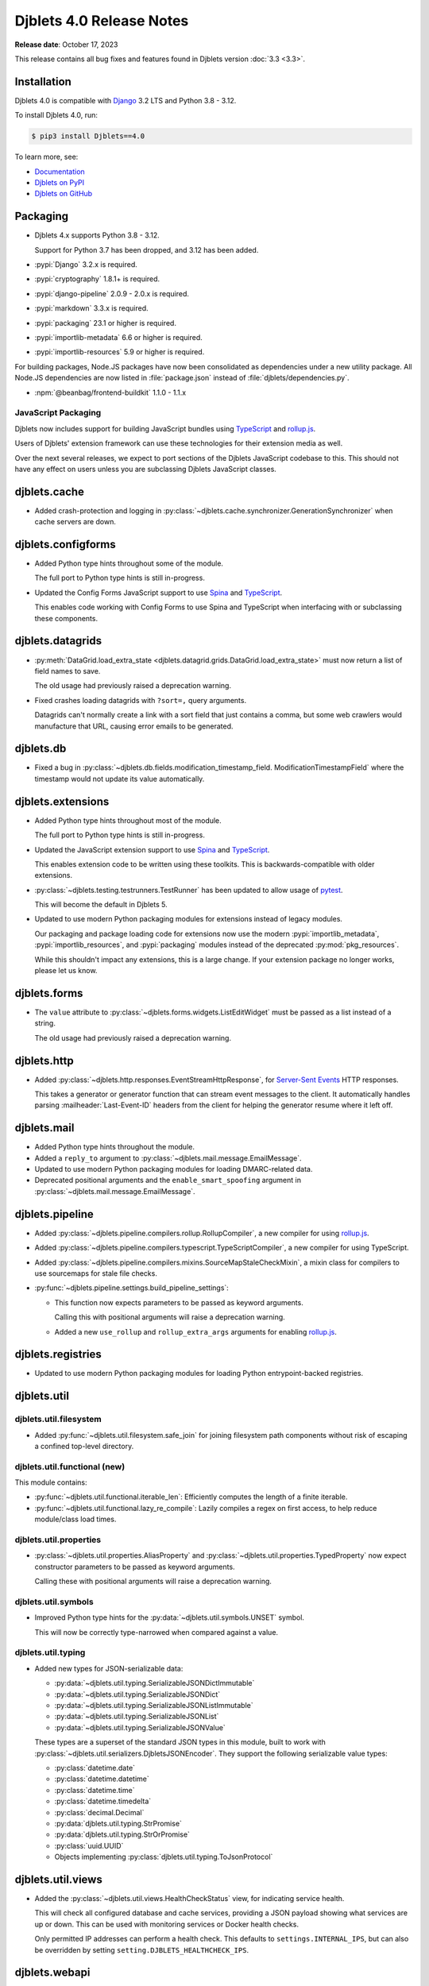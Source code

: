 .. default-intersphinx:: django3.2 djblets4.x python3


=========================
Djblets 4.0 Release Notes
=========================

**Release date**: October 17, 2023

This release contains all bug fixes and features found in Djblets version
:doc:`3.3 <3.3>`.


Installation
============

Djblets 4.0 is compatible with Django_ 3.2 LTS and Python 3.8 - 3.12.

To install Djblets 4.0, run:

.. code-block:: console

   $ pip3 install Djblets==4.0

To learn more, see:

* `Documentation <https://www.reviewboard.org/docs/djblets/4.0/>`_
* `Djblets on PyPI <https://pypi.org/project/Djblets/>`_
* `Djblets on GitHub <https://github.com/djblets/djblets/>`_


.. _Django: https://www.djangoproject.com/


Packaging
=========

* Djblets 4.x supports Python 3.8 - 3.12.

  Support for Python 3.7 has been dropped, and 3.12 has been added.

* :pypi:`Django` 3.2.x is required.

* :pypi:`cryptography` 1.8.1+ is required.

* :pypi:`django-pipeline` 2.0.9 - 2.0.x is required.

* :pypi:`markdown` 3.3.x is required.

* :pypi:`packaging` 23.1 or higher is required.

* :pypi:`importlib-metadata` 6.6 or higher is required.

* :pypi:`importlib-resources` 5.9 or higher is required.


For building packages, Node.JS packages have now been consolidated as
dependencies under a new utility package. All Node.JS dependencies are now
listed in :file:`package.json` instead of :file:`djblets/dependencies.py`.

* :npm:`@beanbag/frontend-buildkit` 1.1.0 - 1.1.x


JavaScript Packaging
--------------------

Djblets now includes support for building JavaScript bundles using TypeScript_
and rollup.js_.

Users of Djblets' extension framework can use these technologies for their
extension media as well.

Over the next several releases, we expect to port sections of the Djblets
JavaScript codebase to this. This should not have any effect on users unless
you are subclassing Djblets JavaScript classes.


.. _rollup.js: https://rollupjs.org/
.. _TypeScript: https://www.typescriptlang.org/


djblets.cache
=============

* Added crash-protection and logging in
  :py:class:`~djblets.cache.synchronizer.GenerationSynchronizer` when cache
  servers are down.


djblets.configforms
===================

* Added Python type hints throughout some of the module.

  The full port to Python type hints is still in-progress.

* Updated the Config Forms JavaScript support to use Spina_ and TypeScript_.

  This enables code working with Config Forms to use Spina and TypeScript
  when interfacing with or subclassing these components.



.. _Spina: https://www.npmjs.com/package/@beanbag/spina


djblets.datagrids
=================

* :py:meth:`DataGrid.load_extra_state
  <djblets.datagrid.grids.DataGrid.load_extra_state>` must now return a
  list of field names to save.

  The old usage had previously raised a deprecation warning.

* Fixed crashes loading datagrids with ``?sort=,`` query arguments.

  Datagrids can't normally create a link with a sort field that just contains a
  comma, but some web crawlers would manufacture that URL, causing error emails
  to be generated.


djblets.db
==========

* Fixed a bug in :py:class:`~djblets.db.fields.modification_timestamp_field.
  ModificationTimestampField` where the timestamp would not update its
  value automatically.


djblets.extensions
==================

* Added Python type hints throughout most of the module.

  The full port to Python type hints is still in-progress.

* Updated the JavaScript extension support to use Spina_ and TypeScript_.

  This enables extension code to be written using these toolkits. This is
  backwards-compatible with older extensions.

* :py:class:`~djblets.testing.testrunners.TestRunner` has been updated to
  allow usage of pytest_.

  This will become the default in Djblets 5.

* Updated to use modern Python packaging modules for extensions instead of
  legacy modules.

  Our packaging and package loading code for extensions now use the modern
  :pypi:`importlib_metadata`, :pypi:`importlib_resources`, and
  :pypi:`packaging` modules instead of the deprecated :py:mod:`pkg_resources`.

  While this shouldn't impact any extensions, this is a large change. If your
  extension package no longer works, please let us know.


.. _pytest: https://pytest.org


djblets.forms
=============

* The ``value`` attribute to :py:class:`~djblets.forms.widgets.ListEditWidget`
  must be passed as a list instead of a string.

  The old usage had previously raised a deprecation warning.


djblets.http
============

* Added :py:class:`~djblets.http.responses.EventStreamHttpResponse`, for
  `Server-Sent Events`_ HTTP responses.

  This takes a generator or generator function that can stream event messages
  to the client. It automatically handles parsing :mailheader:`Last-Event-ID`
  headers from the client for helping the generator resume where it left off.


.. _Server-Sent Events: https://developer.mozilla.org/en-US/docs/Web/API/Server-sent_events/Using_server-sent_events


djblets.mail
============

* Added Python type hints throughout the module.

* Added a ``reply_to`` argument to
  :py:class:`~djblets.mail.message.EmailMessage`.

* Updated to use modern Python packaging modules for loading DMARC-related
  data.

* Deprecated positional arguments and the ``enable_smart_spoofing`` argument
  in :py:class:`~djblets.mail.message.EmailMessage`.


djblets.pipeline
================

* Added :py:class:`~djblets.pipeline.compilers.rollup.RollupCompiler`, a new
  compiler for using rollup.js_.

* Added :py:class:`~djblets.pipeline.compilers.typescript.TypeScriptCompiler`,
  a new compiler for using TypeScript.

* Added :py:class:`~djblets.pipeline.compilers.mixins.SourceMapStaleCheckMixin`,
  a mixin class for compilers to use sourcemaps for stale file checks.

* :py:func:`~djblets.pipeline.settings.build_pipeline_settings`:

  * This function now expects parameters to be passed as keyword arguments.

    Calling this with positional arguments will raise a deprecation warning.

  * Added a new ``use_rollup`` and ``rollup_extra_args`` arguments for
    enabling rollup.js_.


djblets.registries
==================

* Updated to use modern Python packaging modules for loading Python
  entrypoint-backed registries.


djblets.util
============

djblets.util.filesystem
-----------------------

* Added :py:func:`~djblets.util.filesystem.safe_join` for joining filesystem
  path components without risk of escaping a confined top-level directory.


djblets.util.functional (new)
-----------------------------

This module contains:

* :py:func:`~djblets.util.functional.iterable_len`: Efficiently computes
  the length of a finite iterable.

* :py:func:`~djblets.util.functional.lazy_re_compile`: Lazily compiles
  a regex on first access, to help reduce module/class load times.


djblets.util.properties
-----------------------

* :py:class:`~djblets.util.properties.AliasProperty` and
  :py:class:`~djblets.util.properties.TypedProperty` now expect constructor
  parameters to be passed as keyword arguments.

  Calling these with positional arguments will raise a deprecation warning.


djblets.util.symbols
--------------------

* Improved Python type hints for the :py:data:`~djblets.util.symbols.UNSET`
  symbol.

  This will now be correctly type-narrowed when compared against a value.


djblets.util.typing
-------------------

* Added new types for JSON-serializable data:

  * :py:data:`~djblets.util.typing.SerializableJSONDictImmutable`
  * :py:data:`~djblets.util.typing.SerializableJSONDict`
  * :py:data:`~djblets.util.typing.SerializableJSONListImmutable`
  * :py:data:`~djblets.util.typing.SerializableJSONList`
  * :py:data:`~djblets.util.typing.SerializableJSONValue`

  These types are a superset of the standard JSON types in this module, built
  to work with :py:class:`~djblets.util.serializers.DjbletsJSONEncoder`. They
  support the following serializable value types:

  * :py:class:`datetime.date`
  * :py:class:`datetime.datetime`
  * :py:class:`datetime.time`
  * :py:class:`datetime.timedelta`
  * :py:class:`decimal.Decimal`
  * :py:data:`djblets.util.typing.StrPromise`
  * :py:data:`djblets.util.typing.StrOrPromise`
  * :py:class:`uuid.UUID`
  * Objects implementing :py:class:`djblets.util.typing.ToJsonProtocol`


djblets.util.views
==================

* Added the :py:class:`~djblets.util.views.HealthCheckStatus` view, for
  indicating service health.

  This will check all configured database and cache services, providing a
  JSON payload showing what services are up or down. This can be used with
  monitoring services or Docker health checks.

  Only permitted IP addresses can perform a health check. This defaults to
  ``settings.INTERNAL_IPS``, but can also be overridden by setting
  ``setting.DJBLETS_HEALTHCHECK_IPS``.


djblets.webapi
==============

* Added Python type hints throughout most of the module.

* API resource handlers can now stream `Server-Sent Events`_ messages by
  returning a generator containing
  :py:class:`~djblets.webapi.responses.WebAPIEventStreamMessage` instances.

* Added new fields for :py:class:`~djblets.webapi.errors.WebAPIError` output:

  * :py:attr:`~djblets.webapi.errors.WebAPIError.detail`: A more verbose
    error message, conveying additional details without altering the primary
    error message.

  * :py:attr:`~djblets.webapi.errors.WebAPIError.error_type`: A string
    representing the error type (a readable version of numeric error codes).

  * :py:attr:`~djblets.webapi.errors.WebAPIError.error_subtype`: A string
    representing a subtype of an error, to differentiate between instances
    of an error.

  * :py:attr:`~djblets.webapi.errors.WebAPIError.trace_id`: A
    service-specific ID that can help point to relevant log entries or other
    recorded data, to help diagnose errors.

* Improved performance and caching of API resources.

* :py:meth:`WebAPIError.__init__()
  <djblets.webapi.errors.WebAPIError.__init__>` and
  :py:meth:`WebAPIError.with_overrides()
  <djblets.webapi.errors.WebAPIError.with_overrides>` now require keyword-only
  arguments.

  Passing as positional arguments is deprecated and will be removed in
  Djblets 5.

* The ``token_generator_id`` and ``token_info`` parameters are now required for
  :py:meth:`~djblets.webapi.managers.WebAPITokenManager.generate_token`.

  The old usage had previously raised a deprecation warning.

* Fixed a crash that could occur if a client issued an HTTP PUT against a
  list resource.


JavaScript
==========

* Fixed ``$.ui.modalBox`` button placement to factor in the padding around the
  box.


Contributors
============

* Christian Hammond
* David Trowbridge
* Michelle Aubin
